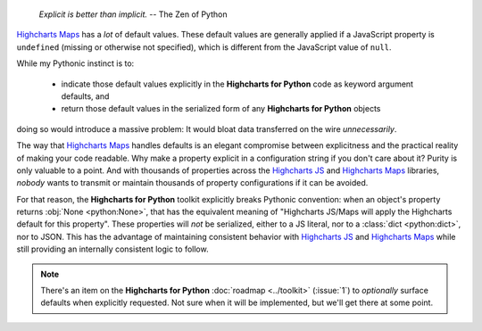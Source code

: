   *Explicit is better than implicit.*
  -- The Zen of Python

`Highcharts Maps <https://www.highcharts.com/products/maps/>`__ has a *lot* of default
values. These default values are generally applied if a JavaScript property is
``undefined`` (missing or otherwise not specified), which is different from the JavaScript
value of ``null``.

While my Pythonic instinct is to:

  * indicate those default values explicitly in the **Highcharts for Python** code as
    keyword argument defaults, and
  * return those default values in the serialized form of any **Highcharts for Python**
    objects

doing so would introduce a massive problem: It would bloat data transferred on the wire
*unnecessarily*.

The way that `Highcharts Maps <https://www.highcharts.com/products/maps/>`__ handles
defaults is an elegant compromise between explicitness and the practical reality of making
your code readable. Why make a property explicit in a configuration string if you don't
care about it? Purity is only valuable to a point. And with thousands of properties across
the `Highcharts JS <https://www.highcharts.com/products/highcharts/>`__ and
`Highcharts Maps <https://www.highcharts.com/products/maps/>`__ libraries, *nobody*
wants to transmit or maintain thousands of property configurations if it can be avoided.

For that reason, the **Highcharts for Python** toolkit explicitly breaks Pythonic
convention: when an object's property returns :obj:`None <python:None>`, that has the
equivalent meaning of "Highcharts JS/Maps will apply the Highcharts default for this
property". These properties will *not* be serialized, either to a JS literal, nor to a
:class:`dict <python:dict>`, nor to JSON. This has the advantage of maintaining consistent
behavior with `Highcharts JS <https://www.highcharts.com/products/highcharts/>`__ and
`Highcharts Maps <https://www.highcharts.com/products/maps/>`__ while still providing an
internally consistent logic to follow.

.. note::

  There's an item on the **Highcharts for Python** :doc:`roadmap <../toolkit>`
  (:issue:`1`) to *optionally* surface defaults when explicitly requested. Not sure when
  it will be implemented, but we'll get there at some point.
